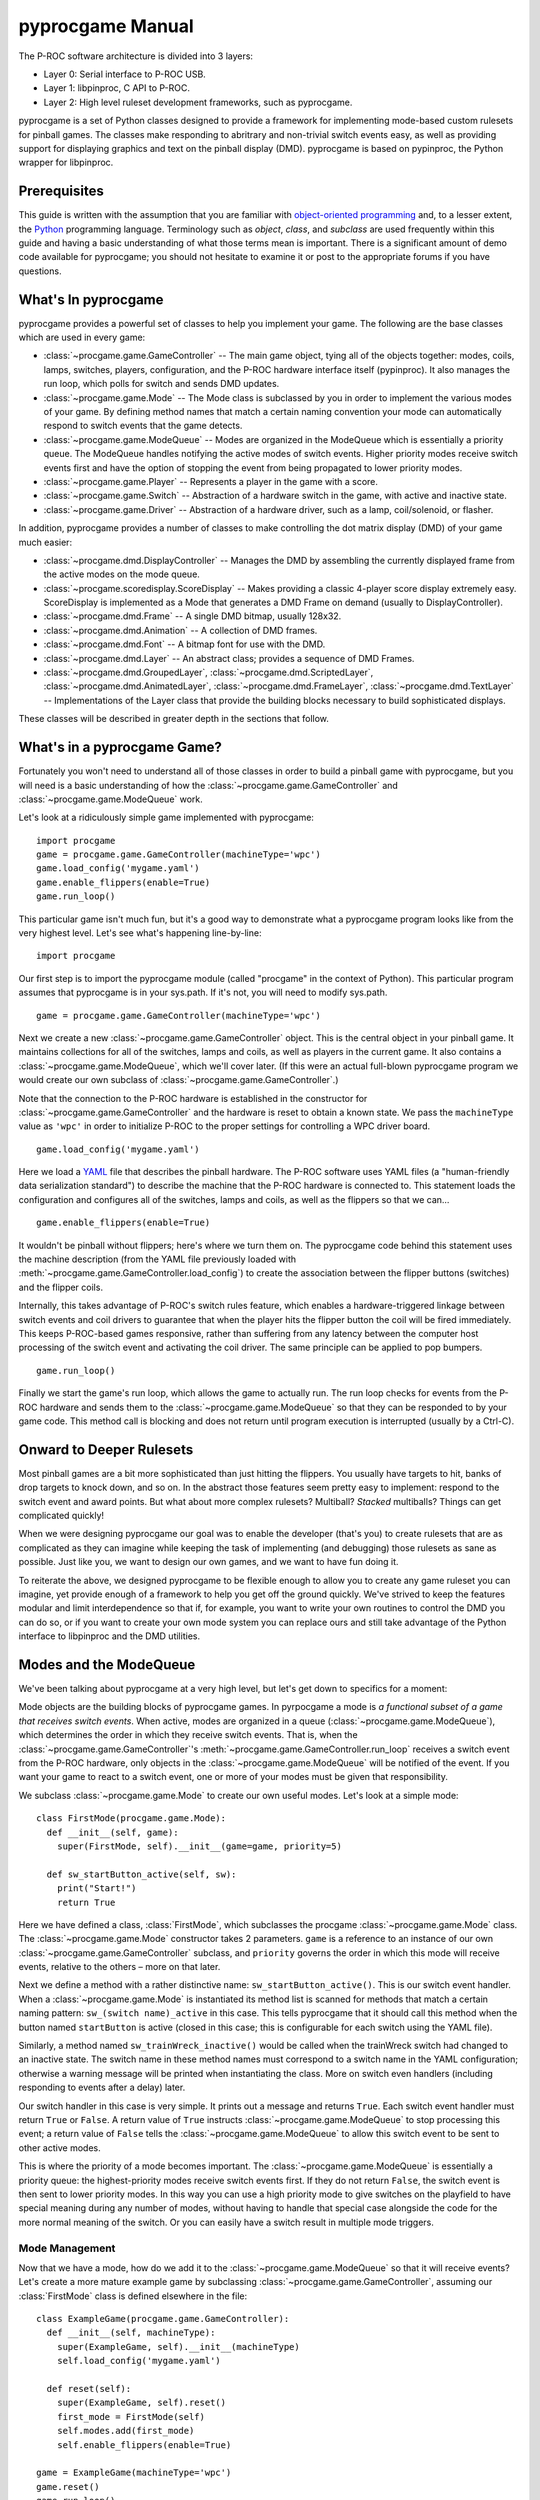 *****************
pyprocgame Manual
*****************

The P-ROC software architecture is divided into 3 layers:

* Layer 0: Serial interface to P-ROC USB.
* Layer 1: libpinproc, C API to P-ROC.
* Layer 2: High level ruleset development frameworks, such as pyprocgame.

pyprocgame is a set of Python classes designed to provide a framework for implementing mode-based custom rulesets for pinball games.  The classes make responding to abritrary and non-trivial switch events easy, as well as providing support for displaying graphics and text on the pinball display (DMD).  pyprocgame is based on pypinproc, the Python wrapper for libpinproc.

Prerequisites
=============

This guide is written with the assumption that you are familiar with `object-oriented programming <http://en.wikipedia.org/wiki/Object-oriented_programming>`_ and, to a lesser extent, the `Python <http://python.org>`_ programming language.  Terminology such as *object*, *class*, and *subclass* are used frequently within this guide and having a basic understanding of what those terms mean is important.  There is a significant amount of demo code available for pyprocgame; you should not hesitate to examine it or post to the appropriate forums if you have questions.


What's In pyprocgame
====================

pyprocgame provides a powerful set of classes to help you implement your game.  The following are the base classes which are used in every game:

- :class:`~procgame.game.GameController` -- The main game object, tying all of the objects together: modes, coils, lamps, switches, players, configuration, and the P-ROC hardware interface itself (pypinproc).  It also manages the run loop, which polls for switch and sends DMD updates.
- :class:`~procgame.game.Mode` -- The Mode class is subclassed by you in order to implement the various modes of your game.  By defining method names that match a certain naming convention your mode can automatically respond to switch events that the game detects.
- :class:`~procgame.game.ModeQueue` -- Modes are organized in the ModeQueue which is essentially a priority queue.  The ModeQueue handles notifying the active modes of switch events.  Higher priority modes receive switch events first and have the option of stopping the event from being propagated to lower priority modes.
- :class:`~procgame.game.Player` -- Represents a player in the game with a score.
- :class:`~procgame.game.Switch` -- Abstraction of a hardware switch in the game, with active and inactive state.
- :class:`~procgame.game.Driver` -- Abstraction of a hardware driver, such as a lamp, coil/solenoid, or flasher.

In addition, pyprocgame provides a number of classes to make controlling the dot matrix display (DMD) of your game much easier:

- :class:`~procgame.dmd.DisplayController` -- Manages the DMD by assembling the currently displayed frame from the active modes on the mode queue.
- :class:`~procgame.scoredisplay.ScoreDisplay` -- Makes providing a classic 4-player score display extremely easy.  ScoreDisplay is implemented as a Mode that generates a DMD Frame on demand (usually to DisplayController).
- :class:`~procgame.dmd.Frame` -- A single DMD bitmap, usually 128x32.
- :class:`~procgame.dmd.Animation` -- A collection of DMD frames.
- :class:`~procgame.dmd.Font` -- A bitmap font for use with the DMD.
- :class:`~procgame.dmd.Layer` -- An abstract class; provides a sequence of DMD Frames.
- :class:`~procgame.dmd.GroupedLayer`, :class:`~procgame.dmd.ScriptedLayer`, :class:`~procgame.dmd.AnimatedLayer`, :class:`~procgame.dmd.FrameLayer`, :class:`~procgame.dmd.TextLayer` -- Implementations of the Layer class that provide the building blocks necessary to build sophisticated displays.

These classes will be described in greater depth in the sections that follow.


What's in a pyprocgame Game?
============================

Fortunately you won't need to understand all of those classes in order to build a pinball game with pyprocgame, but you will need is a basic understanding of how the :class:`~procgame.game.GameController` and :class:`~procgame.game.ModeQueue` work.

Let's look at a ridiculously simple game implemented with pyprocgame::

	import procgame
	game = procgame.game.GameController(machineType='wpc')
	game.load_config('mygame.yaml')
	game.enable_flippers(enable=True)
	game.run_loop()

This particular game isn't much fun, but it's a good way to demonstrate what a pyprocgame program looks like from the very highest level.  Let's see what's happening line-by-line::

	import procgame

Our first step is to import the pyprocgame module (called "procgame" in the context of Python).  This particular program assumes that pyprocgame is in your sys.path.  If it's not, you will need to modify sys.path. ::

	game = procgame.game.GameController(machineType='wpc')

Next we create a new :class:`~procgame.game.GameController` object.  This is the central object in your pinball game.  It maintains collections for all of the switches, lamps and coils, as well as players in the current game.  It also contains a :class:`~procgame.game.ModeQueue`, which we'll cover later.  (If this were an actual full-blown pyprocgame program we would create our own subclass of :class:`~procgame.game.GameController`.)

Note that the connection to the P-ROC hardware is established in the constructor for :class:`~procgame.game.GameController` and the hardware is reset to obtain a known state.  We pass the ``machineType`` value as ``'wpc'`` in order to initialize P-ROC to the proper settings for controlling a WPC driver board. ::

	game.load_config('mygame.yaml')

Here we load a `YAML <http://yaml.org/>`_ file that describes the pinball hardware.  The P-ROC software uses YAML files (a "human-friendly data serialization standard") to describe the machine that the P-ROC hardware is connected to.  This statement loads the configuration and configures all of the switches, lamps and coils, as well as the flippers so that we can... ::

	game.enable_flippers(enable=True)

It wouldn't be pinball without flippers; here's where we turn them on.  The pyprocgame code behind this statement uses the machine description (from the YAML file previously loaded with :meth:`~procgame.game.GameController.load_config`) to create the association between the flipper buttons (switches) and the flipper coils.

Internally, this takes advantage of P-ROC's switch rules feature, which enables a hardware-triggered linkage between switch events and coil drivers to guarantee that when the player hits the flipper button the coil will be fired immediately.  This keeps P-ROC-based games responsive, rather than suffering from any latency between the computer host processing of the switch event and activating the coil driver.  The same principle can be applied to pop bumpers. ::

	game.run_loop()

Finally we start the game's run loop, which allows the game to actually run.  The run loop checks for events from the P-ROC hardware and sends them to the :class:`~procgame.game.ModeQueue` so that they can be responded to by your game code.  This method call is blocking and does not return until program execution is interrupted (usually by a Ctrl-C).


Onward to Deeper Rulesets
=========================

Most pinball games are a bit more sophisticated than just hitting the flippers.  You usually have targets to hit, banks of drop targets to knock down, and so on.  In the abstract those features seem pretty easy to implement: respond to the switch event and award points.  But what about more complex rulesets?  Multiball?  *Stacked* multiballs?  Things can get complicated quickly!

When we were designing pyprocgame our goal was to enable the developer (that's you) to create rulesets that are as complicated as they can imagine while keeping the task of implementing (and debugging) those rulesets as sane as possible.  Just like you, we want to design our own games, and we want to have fun doing it.  

To reiterate the above, we designed pyprocgame to be flexible enough to allow you to create any game ruleset you can imagine, yet provide enough of a framework to help you get off the ground quickly.  We've strived to keep the features modular and limit interdependence so that if, for example, you want to write your own routines to control the DMD you can do so, or if you want to create your own mode system you can replace ours and still take advantage of the Python interface to libpinproc and the DMD utilities.


Modes and the ModeQueue
=======================

We've been talking about pyprocgame at a very high level, but let's get down to specifics for a moment:

Mode objects are the building blocks of pyprocgame games.  In pyrpocgame a mode is *a functional subset of a game that receives switch events*.   When active, modes are organized in a queue (:class:`~procgame.game.ModeQueue`), which determines the order in which they receive switch events.  That is, when the :class:`~procgame.game.GameController`'s :meth:`~procgame.game.GameController.run_loop` receives a switch event from the P-ROC hardware, only objects in the :class:`~procgame.game.ModeQueue` will be notified of the event.  If you want your game to react to a switch event, one or more of your modes must be given that responsibility.

We subclass :class:`~procgame.game.Mode` to create our own useful modes.  Let's look at a simple mode::

	class FirstMode(procgame.game.Mode):
	  def __init__(self, game):
	    super(FirstMode, self).__init__(game=game, priority=5)
	
	  def sw_startButton_active(self, sw):
	    print("Start!")
	    return True

Here we have defined a class, :class:`FirstMode`, which subclasses the procgame :class:`~procgame.game.Mode` class.  The :class:`~procgame.game.Mode` constructor takes 2 parameters.  ``game`` is a reference to an instance of our own :class:`~procgame.game.GameController` subclass, and ``priority`` governs the order in which this mode will receive events, relative to the others – more on that later.

Next we define a method with a rather distinctive name: ``sw_startButton_active()``.  This is our switch event handler.  When a :class:`~procgame.game.Mode` is instantiated its method list is scanned for methods that match a certain naming pattern: ``sw_(switch name)_active`` in this case.  This tells pyprocgame that it should call this method when the button named ``startButton`` is active (closed in this case; this is configurable for each switch using the YAML file).  

Similarly, a method named ``sw_trainWreck_inactive()`` would be called when the trainWreck switch had changed to an inactive state.  The switch name in these method names must correspond to a switch name in the YAML configuration; otherwise a warning message will be printed when instantiating the class.  More on switch even handlers (including responding to events after a delay) later.

Our switch handler in this case is very simple.  It prints out a message and returns ``True``.  Each switch event handler must return ``True`` or ``False``.  A return value of ``True`` instructs :class:`~procgame.game.ModeQueue` to stop processing this event; a return value of ``False`` tells the :class:`~procgame.game.ModeQueue` to allow this switch event to be sent to other active modes.

This is where the priority of a mode becomes important.  The :class:`~procgame.game.ModeQueue` is essentially a priority queue: the highest-priority modes receive switch events first.  If they do not return ``False``, the switch event is then sent to lower priority modes.  In this way you can use a high priority mode to give switches on the playfield to have special meaning during any number of modes, without having to handle that special case alongside the code for the more normal meaning of the switch.  Or you can easily have a switch result in multiple mode triggers.


Mode Management
---------------

Now that we have a mode, how do we add it to the :class:`~procgame.game.ModeQueue` so that it will receive events?  Let's create a more mature example game by subclassing :class:`~procgame.game.GameController`, assuming our :class:`FirstMode` class is defined elsewhere in the file::

	class ExampleGame(procgame.game.GameController):
	  def __init__(self, machineType):
	    super(ExampleGame, self).__init__(machineType)
	    self.load_config('mygame.yaml')
	
	  def reset(self):
	    super(ExampleGame, self).reset()
	    first_mode = FirstMode(self)
	    self.modes.add(first_mode)
	    self.enable_flippers(enable=True)
	
	game = ExampleGame(machineType='wpc')
	game.reset()
	game.run_loop()

We've reorganized the code a bit to reflect the recommended layout for pyprocgame games.  First we moved the configuration loading to the constructor, and added an override for :meth:`procgame.game.GameController.reset`, which is called to reset the state of the game and the hardware.  Because the :class:`~procgame.game.ModeQueue` (self.modes in this context -- every :class:`~procgame.game.GameController` has a :class:`~procgame.game.ModeQueue` at self.modes) is cleared by :meth:`reset`, we can simply add an instance of our mode at this point.

Other Mode Features
-------------------

In some cases you may wish to respond to a switch event only after the switch has been in that state for a certain time period.  The Mode class provides a means for accomplishing this with incredible ease -- just add a ``_for_(time period)_`` suffix to the normal switch method convention:

- ``sw_switchName_active_for_500ms()`` -- called once switchName is active for 500 milliseconds
- ``sw_switchName_inactive_for_3s()`` -- called once switchName is inactive for 3 seconds
- ``sw_switchName_inactive_for_20ms()`` -- called once switchName is inactive for 20 milliseconds

You can also schedule a method to be called after a specified delay using :meth:`procgame.game.Mode.delay`::

	def sw_target1_active(self, sw):
	  self.delay(name='example), event_type=None, 
	             delay=0.5, handler=self.delayed_event)
	  return True
	
	def delayed_target(self):
	  print("It's been 500 milliseconds!")

Mode subclasses can also implement the following methods to receive and respond to changes in state:

- :meth:`~procgame.game.Mode.mode_started` -- Called when the mode is added to the ModeQueue.
- :meth:`~procgame.game.Mode.mode_stopped` -- Called when the mode is removed from the ModeQueue.
- :meth:`~procgame.game.Mode.mode_topmost` -- Called when the mode is the mode with the highest priority on the ModeQueue, and therefore the first to receive all switch events.
- :meth:`~procgame.game.Mode.mode_tick` -- Called each time the run_loop() completes one 'cycle' of reading events and processing them.  This method will be called many, many times per second on every mode in the mode queue and so should be brief in order to keep the run loop running quickly.


Thoughts on Planning and Design of Modes
----------------------------------------

Modes can be very course-grained, such as a mode that controls all of multiball from start to finish (Multiball), or very fine-grained (MultiballActivate, MultiballRunning, MultiballJackpot, MultiballRestart).  It's up to you to determine how you want to lay out your modes.

Additionally, it's important to note that modes do not need to correspond to modes on your playfield.  You can create a Mode subclass and add it to the :class:`~procgame.game.ModeQueue` and use it for all sorts of things within your game: displays, timers, visual effects, service mode, initial entry, and so on.


Drivers
=======

We've spent a good amount of time talking about how to react to events within the game, but a huge part of pinball is affecting changes within the game: powering coils, turning lamps on and off, and pulsing flashers.  Once you have a fleshed out YAML file for your machine, you can easily control individual elements of the game by accessing them within the GameController subclass.  Since you'll usually be making these changes from within switch handlers, we'll show the examples in that context::

	def sw_someButton_active(self, sw):
	  self.game.lamps.startButton.schedule(schedule=0xff00ff00, 
	    cycle_seconds=0, now=True)
	
	  self.game.coils.popper.pulse(50)
	
	  self.game.lamps.shootAgain.pulse(0) # Turn on indefinitely.


YAML Configuration File
=======================

*To be written.*


Dot Matrix Display (DMD) Control
================================

pyprocgame Display Architecture
-------------------------------

There are a lot of different ways one could run a DMD with pyprocgame, but here we're going to talk about the recommended approach, which is well-integrated with the mode queue system.  Let's talk about how the P-ROC hardware works first.  The P-ROC board provides a three hardware frame buffers, displaying them in order as new frames are provided by the software.  This helps keep the display smooth to avoid hiccups caused by operating system scheduling variances.  Much like a switch event, P-ROC sends a DMD event when it's ready to display another frame.  So if we send the next frame whenever we see this event, we can keep P-ROC's frame buffers full and maintain smooth, skipless video.

The :class:`~procgame.dmd.DisplayController` class makes this pretty easy.  Here's how we incorporate it into our :class:`GameController` subclass::

	class DemoGame(game.GameController):
	  def __init__(self, machineType):
	    super(DemoGame, self).__init__(machineType)
	    self.dmd = dmd.DisplayController(self, 128, 32)
	
	  def dmd_event(self):
	    self.dmd.update()        

That's great, but how do we tell the :class:`DisplayController` what to display?  Every time :meth:`DisplayController.update() <procgame.dmd.DisplayController.update>` is called it traverses the mode queue and asks each mode if it has a DMD frame to display.  If it does, it composites it upon the frames of lower priority modes.  Once it has the final frame assembled it is uploaded to the P-ROC hardware.  

Note the order in which the frames are composited: *frames from lower priority modes are overwritten by higher priority frames*.  So imagine that you have laid out your modes like this:

  * Priority 1 (low): General game play mode.  Provides a frame showing the score.
  * Priority 5 (medium): "Hurry-up" mode.  Provides a frame showing the hurry-up countdown and jackpot value.

If you've been thinking about how you'd organize your modes already, this is the sort of pattern that you should follow for switch events.  More specialized modes get first crack at the switch events due to their priority.  This pattern also works well with :class:`DisplayController`: the hurry-up information is shown to the player when that mode is active; otherwise the score is shown.

How does the mode supply the DMD frame to :class:`DisplayController`, though?  To explain that we first need to introduce the Layer class, which provides a sequence of frames via its method :meth:`~procgame.dmd.Layer.next_frame`.  There are a number of useful :class:`~procgame.dmd.Layer` subclasses provided with pyprocgame:

  * :class:`~procgame.dmd.FrameLayer`: Provides an endless sequence of one frame (dmd.Frame).
  * :class:`~procgame.dmd.AnimatedLayer`: Provides an ordered sequence of dmd.Frame objects.
  * :class:`~procgame.dmd.TextLayer`: Uses a dmd.Font to display a text string to the user.
  * :class:`~procgame.dmd.GroupedLayer`: Composites the output of multiple Layer subclasses into one common output.  This can be used to create complicated displays with numerous subcomponents.
  * :class:`~procgame.dmd.ScriptedLayer`: Runs a simple "script" (dictionary) to display a sequence of layers, showing each layer for a specified amount of time.

:class:`DisplayController` checks for an attribute on each :class:`Mode` class called :attr:`layer`.  If the mode has a layer, the :meth:`next_frame` from that layer is used; otherwise it is ignored.  Let's add a layer to an example mode::

	class HurryUpMode(game.Mode):
	  def __init__(self):
	    super(HurryUpMode, self).__init__(priority=5)
	    self.layer = dmd.TextLayer(x=128/2, y=8, font=my_font, justify="center")
	  def update_countdown_display(self, seconds):
	    self.layer.set_text('%d seconds' % (seconds));


Animations, Frames, and Fonts
-----------------------------

*To be written.*


